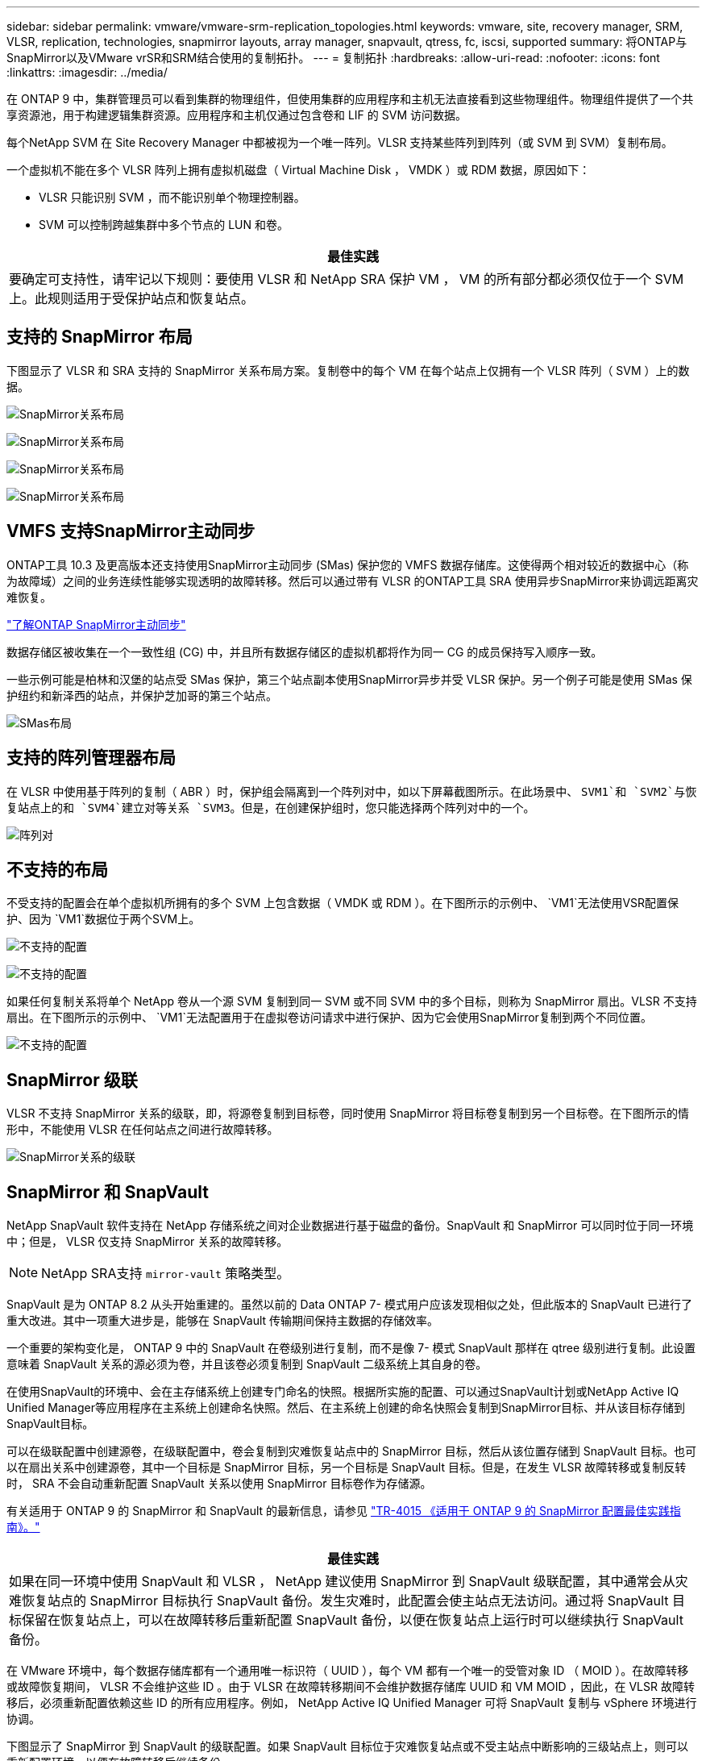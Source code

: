 ---
sidebar: sidebar 
permalink: vmware/vmware-srm-replication_topologies.html 
keywords: vmware, site, recovery manager, SRM, VLSR, replication, technologies, snapmirror layouts, array manager, snapvault, qtress, fc, iscsi, supported 
summary: 将ONTAP与SnapMirror以及VMware vrSR和SRM结合使用的复制拓扑。 
---
= 复制拓扑
:hardbreaks:
:allow-uri-read: 
:nofooter: 
:icons: font
:linkattrs: 
:imagesdir: ../media/


[role="lead"]
在 ONTAP 9 中，集群管理员可以看到集群的物理组件，但使用集群的应用程序和主机无法直接看到这些物理组件。物理组件提供了一个共享资源池，用于构建逻辑集群资源。应用程序和主机仅通过包含卷和 LIF 的 SVM 访问数据。

每个NetApp SVM 在 Site Recovery Manager 中都被视为一个唯一阵列。VLSR 支持某些阵列到阵列（或 SVM 到 SVM）复制布局。

一个虚拟机不能在多个 VLSR 阵列上拥有虚拟机磁盘（ Virtual Machine Disk ， VMDK ）或 RDM 数据，原因如下：

* VLSR 只能识别 SVM ，而不能识别单个物理控制器。
* SVM 可以控制跨越集群中多个节点的 LUN 和卷。


|===
| 最佳实践 


| 要确定可支持性，请牢记以下规则：要使用 VLSR 和 NetApp SRA 保护 VM ， VM 的所有部分都必须仅位于一个 SVM 上。此规则适用于受保护站点和恢复站点。 
|===


== 支持的 SnapMirror 布局

下图显示了 VLSR 和 SRA 支持的 SnapMirror 关系布局方案。复制卷中的每个 VM 在每个站点上仅拥有一个 VLSR 阵列（ SVM ）上的数据。

image:vsrm-ontap9_image7.png["SnapMirror关系布局"]

image:vsrm-ontap9_image8.png["SnapMirror关系布局"]

image:vsrm-ontap9_image9.png["SnapMirror关系布局"]

image:vsrm-ontap9_image10.png["SnapMirror关系布局"]



== VMFS 支持SnapMirror主动同步

ONTAP工具 10.3 及更高版本还支持使用SnapMirror主动同步 (SMas) 保护您的 VMFS 数据存储库。这使得两个相对较近的数据中心（称为故障域）之间的业务连续性能够实现透明的故障转移。然后可以通过带有 VLSR 的ONTAP工具 SRA 使用异步SnapMirror来协调远距离灾难恢复。

https://docs.netapp.com/us-en/ontap/snapmirror-active-sync/["了解ONTAP SnapMirror主动同步"]

数据存储区被收集在一个一致性组 (CG) 中，并且所有数据存储区的虚拟机都将作为同一 CG 的成员保持写入顺序一致。

一些示例可能是柏林和汉堡的站点受 SMas 保护，第三个站点副本使用SnapMirror异步并受 VLSR 保护。另一个例子可能是使用 SMas 保护纽约和新泽西的站点，并保护芝加哥的第三个站点。

image:https://docs.netapp.com/us-en/ontap-tools-vmware-vsphere-104/media/fan-out-protection.png["SMas布局"]



== 支持的阵列管理器布局

在 VLSR 中使用基于阵列的复制（ ABR ）时，保护组会隔离到一个阵列对中，如以下屏幕截图所示。在此场景中、 `SVM1`和 `SVM2`与恢复站点上的和 `SVM4`建立对等关系 `SVM3`。但是，在创建保护组时，您只能选择两个阵列对中的一个。

image:vsrm-ontap9_image11.png["阵列对"]



== 不支持的布局

不受支持的配置会在单个虚拟机所拥有的多个 SVM 上包含数据（ VMDK 或 RDM ）。在下图所示的示例中、 `VM1`无法使用VSR配置保护、因为 `VM1`数据位于两个SVM上。

image:vsrm-ontap9_image12.png["不支持的配置"]

image:vsrm-ontap9_image13.png["不支持的配置"]

如果任何复制关系将单个 NetApp 卷从一个源 SVM 复制到同一 SVM 或不同 SVM 中的多个目标，则称为 SnapMirror 扇出。VLSR 不支持扇出。在下图所示的示例中、 `VM1`无法配置用于在虚拟卷访问请求中进行保护、因为它会使用SnapMirror复制到两个不同位置。

image:vsrm-ontap9_image14.png["不支持的配置"]



== SnapMirror 级联

VLSR 不支持 SnapMirror 关系的级联，即，将源卷复制到目标卷，同时使用 SnapMirror 将目标卷复制到另一个目标卷。在下图所示的情形中，不能使用 VLSR 在任何站点之间进行故障转移。

image:vsrm-ontap9_image15.png["SnapMirror关系的级联"]



== SnapMirror 和 SnapVault

NetApp SnapVault 软件支持在 NetApp 存储系统之间对企业数据进行基于磁盘的备份。SnapVault 和 SnapMirror 可以同时位于同一环境中；但是， VLSR 仅支持 SnapMirror 关系的故障转移。


NOTE: NetApp SRA支持 `mirror-vault` 策略类型。

SnapVault 是为 ONTAP 8.2 从头开始重建的。虽然以前的 Data ONTAP 7- 模式用户应该发现相似之处，但此版本的 SnapVault 已进行了重大改进。其中一项重大进步是，能够在 SnapVault 传输期间保持主数据的存储效率。

一个重要的架构变化是， ONTAP 9 中的 SnapVault 在卷级别进行复制，而不是像 7- 模式 SnapVault 那样在 qtree 级别进行复制。此设置意味着 SnapVault 关系的源必须为卷，并且该卷必须复制到 SnapVault 二级系统上其自身的卷。

在使用SnapVault的环境中、会在主存储系统上创建专门命名的快照。根据所实施的配置、可以通过SnapVault计划或NetApp Active IQ Unified Manager等应用程序在主系统上创建命名快照。然后、在主系统上创建的命名快照会复制到SnapMirror目标、并从该目标存储到SnapVault目标。

可以在级联配置中创建源卷，在级联配置中，卷会复制到灾难恢复站点中的 SnapMirror 目标，然后从该位置存储到 SnapVault 目标。也可以在扇出关系中创建源卷，其中一个目标是 SnapMirror 目标，另一个目标是 SnapVault 目标。但是，在发生 VLSR 故障转移或复制反转时， SRA 不会自动重新配置 SnapVault 关系以使用 SnapMirror 目标卷作为存储源。

有关适用于 ONTAP 9 的 SnapMirror 和 SnapVault 的最新信息，请参见 https://www.netapp.com/media/17229-tr4015.pdf?v=127202175503P["TR-4015 《适用于 ONTAP 9 的 SnapMirror 配置最佳实践指南》。"^]

|===
| 最佳实践 


| 如果在同一环境中使用 SnapVault 和 VLSR ， NetApp 建议使用 SnapMirror 到 SnapVault 级联配置，其中通常会从灾难恢复站点的 SnapMirror 目标执行 SnapVault 备份。发生灾难时，此配置会使主站点无法访问。通过将 SnapVault 目标保留在恢复站点上，可以在故障转移后重新配置 SnapVault 备份，以便在恢复站点上运行时可以继续执行 SnapVault 备份。 
|===
在 VMware 环境中，每个数据存储库都有一个通用唯一标识符（ UUID ），每个 VM 都有一个唯一的受管对象 ID （ MOID ）。在故障转移或故障恢复期间， VLSR 不会维护这些 ID 。由于 VLSR 在故障转移期间不会维护数据存储库 UUID 和 VM MOID ，因此，在 VLSR 故障转移后，必须重新配置依赖这些 ID 的所有应用程序。例如， NetApp Active IQ Unified Manager 可将 SnapVault 复制与 vSphere 环境进行协调。

下图显示了 SnapMirror 到 SnapVault 的级联配置。如果 SnapVault 目标位于灾难恢复站点或不受主站点中断影响的三级站点上，则可以重新配置环境，以便在故障转移后继续备份。

image:vsrm-ontap9_image16.png["SnapMirror到SnapVault级联"]

下图显示了使用 VLSR 将 SnapMirror 复制反转回主站点后的配置。此外，还对环境进行了重新配置，使 SnapVault 备份从现在的 SnapMirror 源进行。此设置为 SnapMirror SnapVault 扇出配置。

image:vsrm-ontap9_image17.png["SnapMirror到SnapVault反向级联"]

在vsrm执行故障恢复并再次反转SnapMirror关系后、生产数据将返回到主站点。现在，此数据将通过 SnapMirror 和 SnapVault 备份获得与故障转移到灾难恢复站点之前相同的保护方式。



== 在 Site Recovery Manager 环境中使用 qtree

qtrees是一种特殊目录、可用于为NAS应用文件系统配额。ONTAP 9 允许创建 qtree ，而 qtree 可以存在于使用 SnapMirror 复制的卷中。但是、SnapMirror不允许复制单个qtree或进行qtree级复制。所有 SnapMirror 复制仅在卷级别进行。因此， NetApp 不建议在 VLSR 中使用 qtree 。



== FC 和 iSCSI 混合环境

借助支持的 SAN 协议（ FC ， FCoE 和 iSCSI ）， ONTAP 9 可提供 LUN 服务，即创建 LUN 并将其映射到连接的主机。由于集群由多个控制器组成，因此，多路径 I/O 可管理多个逻辑路径，并将其连接到任何单个 LUN 。主机上使用非对称逻辑单元访问（ ALUA ），以便选择 LUN 的优化路径并使其处于活动状态以进行数据传输。如果指向任何 LUN 的优化路径发生变化（例如，由于移动了包含 LUN 的卷）， ONTAP 9 会自动识别此更改并无中断地进行调整。如果优化路径不可用， ONTAP 可以无中断地切换到任何其他可用路径。

VMware VLSR 和 NetApp SRA 支持在一个站点使用 FC 协议，而在另一个站点使用 iSCSI 协议。但是，不支持在同一 ESXi 主机或同一集群中的不同主机中混合使用 FC 连接的数据存储库和 iSCSI 连接的数据存储库。VLSR 不支持此配置，因为在 VLSR 故障转移或测试故障转移期间， VLSR 会在请求中包括 ESXi 主机中的所有 FC 和 iSCSI 启动程序。

|===
| 最佳实践 


| VLSR 和 SRA 支持在受保护站点和恢复站点之间混合使用 FC 和 iSCSI 协议。但是，每个站点只能配置一个 FC 或 iSCSI 协议，而不能在同一站点上同时配置这两个协议。如果要求在同一站点同时配置 FC 和 iSCSI 协议， NetApp 建议某些主机使用 iSCSI ，而其他主机使用 FC 。在这种情况下， NetApp 还建议设置 VLSR 资源映射，以便将 VM 配置为故障转移到一组主机或另一组主机。 
|===